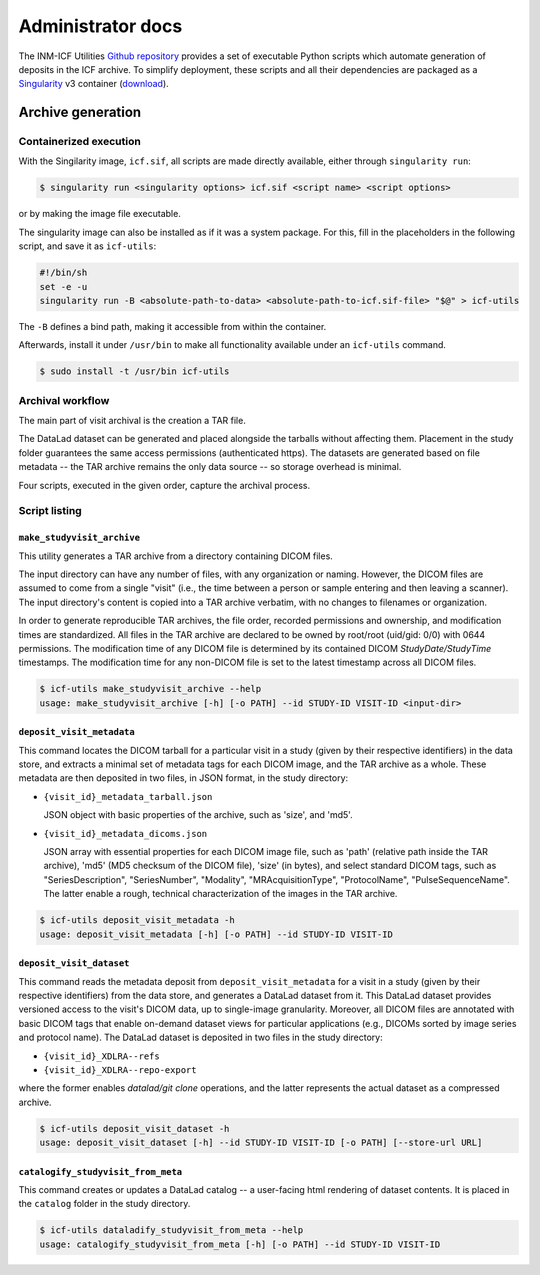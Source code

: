 Administrator docs
==================

The INM-ICF Utilities `Github repository`_ provides a set of
executable Python scripts which automate generation of deposits in the
ICF archive. To simplify deployment, these scripts and all their
dependencies are packaged as a `Singularity`_ v3 container
(`download`_).

.. _github repository: https://github.com/psychoinformatics-de/inm-icf-utilities
.. _singularity: https://docs.sylabs.io/guides/main/user-guide/
.. _download: https://ci.appveyor.com/api/projects/mih/inm-icf-utilities/artifacts/icf.sif

Archive generation
------------------

Containerized execution
^^^^^^^^^^^^^^^^^^^^^^^

With the Singilarity image, ``icf.sif``, all scripts are made directly
available, either through ``singularity run``:

.. code-block:: console

   $ singularity run <singularity options> icf.sif <script name> <script options>

or by making the image file executable.

The singularity image can also be installed as if it was a system
package. For this, fill in the placeholders in the following script,
and save it as ``icf-utils``:

.. code-block:: sh

   #!/bin/sh
   set -e -u
   singularity run -B <absolute-path-to-data> <absolute-path-to-icf.sif-file> "$@" > icf-utils

The ``-B`` defines a bind path, making it accessible from within the
container.

Afterwards, install it under ``/usr/bin`` to make all functionality
available under an ``icf-utils`` command.

.. code-block::

   $ sudo install -t /usr/bin icf-utils

Archival workflow
^^^^^^^^^^^^^^^^^

The main part of visit archival is the creation a TAR file.

The DataLad dataset can be generated and placed alongside the tarballs
without affecting them. Placement in the study folder guarantees the
same access permissions (authenticated https). The datasets are
generated based on file metadata -- the TAR archive remains the only
data source -- so storage overhead is minimal.

Four scripts, executed in the given order, capture the archival
process.

Script listing
^^^^^^^^^^^^^^

``make_studyvisit_archive``
"""""""""""""""""""""""""""

This utility generates a TAR archive from a directory containing DICOM files.

The input directory can have any number of files, with any organization or
naming. However, the DICOM files are assumed to come from a single "visit"
(i.e., the time between a person or sample entering and then leaving a
scanner). The input directory's content is copied into a TAR archive verbatim,
with no changes to filenames or organization.

In order to generate reproducible TAR archives, the file order, recorded
permissions and ownership, and modification times are standardized. All files
in the TAR archive are declared to be owned by root/root (uid/gid: 0/0) with
0644 permissions. The modification time of any DICOM file is determined
by its contained DICOM `StudyDate/StudyTime` timestamps. The modification time
for any non-DICOM file is set to the latest timestamp across all DICOM files.

.. code-block:: console

   $ icf-utils make_studyvisit_archive --help
   usage: make_studyvisit_archive [-h] [-o PATH] --id STUDY-ID VISIT-ID <input-dir>

``deposit_visit_metadata``
""""""""""""""""""""""""""

This command locates the DICOM tarball for a particular visit in a
study (given by their respective identifiers) in the data store, and
extracts a minimal set of metadata tags for each DICOM image, and the
TAR archive as a whole. These metadata are then deposited in two
files, in JSON format, in the study directory:

- ``{visit_id}_metadata_tarball.json``

  JSON object with basic properties of the archive, such as 'size', and
  'md5'.

- ``{visit_id}_metadata_dicoms.json``

  JSON array with essential properties for each DICOM image file, such as
  'path' (relative path inside the TAR archive), 'md5' (MD5 checksum of
  the DICOM file), 'size' (in bytes), and select standard DICOM tags,
  such as "SeriesDescription", "SeriesNumber", "Modality",
  "MRAcquisitionType", "ProtocolName", "PulseSequenceName". The latter
  enable a rough, technical characterization of the images in the TAR
  archive.

.. code-block:: console

  $ icf-utils deposit_visit_metadata -h
  usage: deposit_visit_metadata [-h] [-o PATH] --id STUDY-ID VISIT-ID

``deposit_visit_dataset``
"""""""""""""""""""""""""

This command reads the metadata deposit from
``deposit_visit_metadata`` for a visit in a study (given by their
respective identifiers) from the data store, and generates a DataLad
dataset from it. This DataLad dataset provides versioned access to the
visit's DICOM data, up to single-image granularity.  Moreover, all
DICOM files are annotated with basic DICOM tags that enable on-demand
dataset views for particular applications (e.g., DICOMs sorted by
image series and protocol name). The DataLad dataset is deposited in
two files in the study directory:

- ``{visit_id}_XDLRA--refs``
- ``{visit_id}_XDLRA--repo-export``

where the former enables `datalad/git clone` operations, and the latter
represents the actual dataset as a compressed archive.

.. code-block:: console

   $ icf-utils deposit_visit_dataset -h
   usage: deposit_visit_dataset [-h] --id STUDY-ID VISIT-ID [-o PATH] [--store-url URL]

``catalogify_studyvisit_from_meta``
"""""""""""""""""""""""""""""""""""

This command creates or updates a DataLad catalog -- a user-facing
html rendering of dataset contents. It is placed in the ``catalog``
folder in the study directory.

.. code-block:: console

  $ icf-utils dataladify_studyvisit_from_meta --help
  usage: catalogify_studyvisit_from_meta [-h] [-o PATH] --id STUDY-ID VISIT-ID
